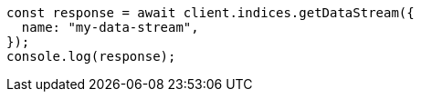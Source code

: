 // This file is autogenerated, DO NOT EDIT
// Use `node scripts/generate-docs-examples.js` to generate the docs examples

[source, js]
----
const response = await client.indices.getDataStream({
  name: "my-data-stream",
});
console.log(response);
----
